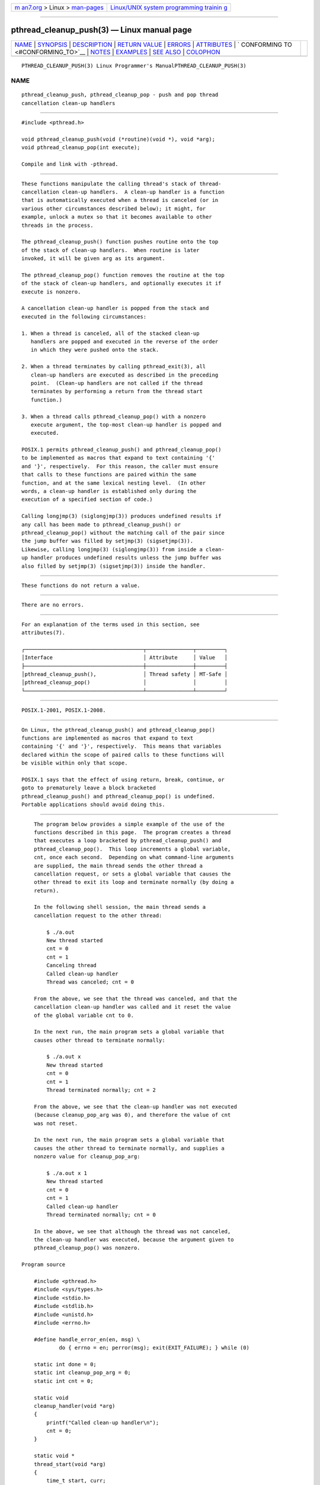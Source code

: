 .. container:: page-top

.. container:: nav-bar

   +----------------------------------+----------------------------------+
   | `m                               | `Linux/UNIX system programming   |
   | an7.org <../../../index.html>`__ | trainin                          |
   | > Linux >                        | g <http://man7.org/training/>`__ |
   | `man-pages <../index.html>`__    |                                  |
   +----------------------------------+----------------------------------+

--------------

pthread_cleanup_push(3) — Linux manual page
===========================================

+-----------------------------------+-----------------------------------+
| `NAME <#NAME>`__ \|               |                                   |
| `SYNOPSIS <#SYNOPSIS>`__ \|       |                                   |
| `DESCRIPTION <#DESCRIPTION>`__ \| |                                   |
| `RETURN VALUE <#RETURN_VALUE>`__  |                                   |
| \| `ERRORS <#ERRORS>`__ \|        |                                   |
| `ATTRIBUTES <#ATTRIBUTES>`__ \|   |                                   |
| `                                 |                                   |
| CONFORMING TO <#CONFORMING_TO>`__ |                                   |
| \| `NOTES <#NOTES>`__ \|          |                                   |
| `EXAMPLES <#EXAMPLES>`__ \|       |                                   |
| `SEE ALSO <#SEE_ALSO>`__ \|       |                                   |
| `COLOPHON <#COLOPHON>`__          |                                   |
+-----------------------------------+-----------------------------------+
| .. container:: man-search-box     |                                   |
+-----------------------------------+-----------------------------------+

::

   PTHREAD_CLEANUP_PUSH(3) Linux Programmer's ManualPTHREAD_CLEANUP_PUSH(3)

NAME
-------------------------------------------------

::

          pthread_cleanup_push, pthread_cleanup_pop - push and pop thread
          cancellation clean-up handlers


---------------------------------------------------------

::

          #include <pthread.h>

          void pthread_cleanup_push(void (*routine)(void *), void *arg);
          void pthread_cleanup_pop(int execute);

          Compile and link with -pthread.


---------------------------------------------------------------

::

          These functions manipulate the calling thread's stack of thread-
          cancellation clean-up handlers.  A clean-up handler is a function
          that is automatically executed when a thread is canceled (or in
          various other circumstances described below); it might, for
          example, unlock a mutex so that it becomes available to other
          threads in the process.

          The pthread_cleanup_push() function pushes routine onto the top
          of the stack of clean-up handlers.  When routine is later
          invoked, it will be given arg as its argument.

          The pthread_cleanup_pop() function removes the routine at the top
          of the stack of clean-up handlers, and optionally executes it if
          execute is nonzero.

          A cancellation clean-up handler is popped from the stack and
          executed in the following circumstances:

          1. When a thread is canceled, all of the stacked clean-up
             handlers are popped and executed in the reverse of the order
             in which they were pushed onto the stack.

          2. When a thread terminates by calling pthread_exit(3), all
             clean-up handlers are executed as described in the preceding
             point.  (Clean-up handlers are not called if the thread
             terminates by performing a return from the thread start
             function.)

          3. When a thread calls pthread_cleanup_pop() with a nonzero
             execute argument, the top-most clean-up handler is popped and
             executed.

          POSIX.1 permits pthread_cleanup_push() and pthread_cleanup_pop()
          to be implemented as macros that expand to text containing '{'
          and '}', respectively.  For this reason, the caller must ensure
          that calls to these functions are paired within the same
          function, and at the same lexical nesting level.  (In other
          words, a clean-up handler is established only during the
          execution of a specified section of code.)

          Calling longjmp(3) (siglongjmp(3)) produces undefined results if
          any call has been made to pthread_cleanup_push() or
          pthread_cleanup_pop() without the matching call of the pair since
          the jump buffer was filled by setjmp(3) (sigsetjmp(3)).
          Likewise, calling longjmp(3) (siglongjmp(3)) from inside a clean-
          up handler produces undefined results unless the jump buffer was
          also filled by setjmp(3) (sigsetjmp(3)) inside the handler.


-----------------------------------------------------------------

::

          These functions do not return a value.


-----------------------------------------------------

::

          There are no errors.


-------------------------------------------------------------

::

          For an explanation of the terms used in this section, see
          attributes(7).

          ┌──────────────────────────────────────┬───────────────┬─────────┐
          │Interface                             │ Attribute     │ Value   │
          ├──────────────────────────────────────┼───────────────┼─────────┤
          │pthread_cleanup_push(),               │ Thread safety │ MT-Safe │
          │pthread_cleanup_pop()                 │               │         │
          └──────────────────────────────────────┴───────────────┴─────────┘


-------------------------------------------------------------------

::

          POSIX.1-2001, POSIX.1-2008.


---------------------------------------------------

::

          On Linux, the pthread_cleanup_push() and pthread_cleanup_pop()
          functions are implemented as macros that expand to text
          containing '{' and '}', respectively.  This means that variables
          declared within the scope of paired calls to these functions will
          be visible within only that scope.

          POSIX.1 says that the effect of using return, break, continue, or
          goto to prematurely leave a block bracketed
          pthread_cleanup_push() and pthread_cleanup_pop() is undefined.
          Portable applications should avoid doing this.


---------------------------------------------------------

::

          The program below provides a simple example of the use of the
          functions described in this page.  The program creates a thread
          that executes a loop bracketed by pthread_cleanup_push() and
          pthread_cleanup_pop().  This loop increments a global variable,
          cnt, once each second.  Depending on what command-line arguments
          are supplied, the main thread sends the other thread a
          cancellation request, or sets a global variable that causes the
          other thread to exit its loop and terminate normally (by doing a
          return).

          In the following shell session, the main thread sends a
          cancellation request to the other thread:

              $ ./a.out
              New thread started
              cnt = 0
              cnt = 1
              Canceling thread
              Called clean-up handler
              Thread was canceled; cnt = 0

          From the above, we see that the thread was canceled, and that the
          cancellation clean-up handler was called and it reset the value
          of the global variable cnt to 0.

          In the next run, the main program sets a global variable that
          causes other thread to terminate normally:

              $ ./a.out x
              New thread started
              cnt = 0
              cnt = 1
              Thread terminated normally; cnt = 2

          From the above, we see that the clean-up handler was not executed
          (because cleanup_pop_arg was 0), and therefore the value of cnt
          was not reset.

          In the next run, the main program sets a global variable that
          causes the other thread to terminate normally, and supplies a
          nonzero value for cleanup_pop_arg:

              $ ./a.out x 1
              New thread started
              cnt = 0
              cnt = 1
              Called clean-up handler
              Thread terminated normally; cnt = 0

          In the above, we see that although the thread was not canceled,
          the clean-up handler was executed, because the argument given to
          pthread_cleanup_pop() was nonzero.

      Program source

          #include <pthread.h>
          #include <sys/types.h>
          #include <stdio.h>
          #include <stdlib.h>
          #include <unistd.h>
          #include <errno.h>

          #define handle_error_en(en, msg) \
                  do { errno = en; perror(msg); exit(EXIT_FAILURE); } while (0)

          static int done = 0;
          static int cleanup_pop_arg = 0;
          static int cnt = 0;

          static void
          cleanup_handler(void *arg)
          {
              printf("Called clean-up handler\n");
              cnt = 0;
          }

          static void *
          thread_start(void *arg)
          {
              time_t start, curr;

              printf("New thread started\n");

              pthread_cleanup_push(cleanup_handler, NULL);

              curr = start = time(NULL);

              while (!done) {
                  pthread_testcancel();           /* A cancellation point */
                  if (curr < time(NULL)) {
                      curr = time(NULL);
                      printf("cnt = %d\n", cnt);  /* A cancellation point */
                      cnt++;
                  }
              }

              pthread_cleanup_pop(cleanup_pop_arg);
              return NULL;
          }

          int
          main(int argc, char *argv[])
          {
              pthread_t thr;
              int s;
              void *res;

              s = pthread_create(&thr, NULL, thread_start, NULL);
              if (s != 0)
                  handle_error_en(s, "pthread_create");

              sleep(2);           /* Allow new thread to run a while */

              if (argc > 1) {
                  if (argc > 2)
                      cleanup_pop_arg = atoi(argv[2]);
                  done = 1;

              } else {
                  printf("Canceling thread\n");
                  s = pthread_cancel(thr);
                  if (s != 0)
                      handle_error_en(s, "pthread_cancel");
              }

              s = pthread_join(thr, &res);
              if (s != 0)
                  handle_error_en(s, "pthread_join");

              if (res == PTHREAD_CANCELED)
                  printf("Thread was canceled; cnt = %d\n", cnt);
              else
                  printf("Thread terminated normally; cnt = %d\n", cnt);
              exit(EXIT_SUCCESS);
          }


---------------------------------------------------------

::

          pthread_cancel(3), pthread_cleanup_push_defer_np(3),
          pthread_setcancelstate(3), pthread_testcancel(3), pthreads(7)

COLOPHON
---------------------------------------------------------

::

          This page is part of release 5.13 of the Linux man-pages project.
          A description of the project, information about reporting bugs,
          and the latest version of this page, can be found at
          https://www.kernel.org/doc/man-pages/.

   Linux                          2021-03-22        PTHREAD_CLEANUP_PUSH(3)

--------------

Pages that refer to this page:
`pthread_cancel(3) <../man3/pthread_cancel.3.html>`__, 
`pthread_cleanup_push_defer_np(3) <../man3/pthread_cleanup_push_defer_np.3.html>`__, 
`pthread_exit(3) <../man3/pthread_exit.3.html>`__, 
`pthread_setcancelstate(3) <../man3/pthread_setcancelstate.3.html>`__, 
`pthread_testcancel(3) <../man3/pthread_testcancel.3.html>`__, 
`pthreads(7) <../man7/pthreads.7.html>`__

--------------

`Copyright and license for this manual
page <../man3/pthread_cleanup_push.3.license.html>`__

--------------

.. container:: footer

   +-----------------------+-----------------------+-----------------------+
   | HTML rendering        |                       | |Cover of TLPI|       |
   | created 2021-08-27 by |                       |                       |
   | `Michael              |                       |                       |
   | Ker                   |                       |                       |
   | risk <https://man7.or |                       |                       |
   | g/mtk/index.html>`__, |                       |                       |
   | author of `The Linux  |                       |                       |
   | Programming           |                       |                       |
   | Interface <https:     |                       |                       |
   | //man7.org/tlpi/>`__, |                       |                       |
   | maintainer of the     |                       |                       |
   | `Linux man-pages      |                       |                       |
   | project <             |                       |                       |
   | https://www.kernel.or |                       |                       |
   | g/doc/man-pages/>`__. |                       |                       |
   |                       |                       |                       |
   | For details of        |                       |                       |
   | in-depth **Linux/UNIX |                       |                       |
   | system programming    |                       |                       |
   | training courses**    |                       |                       |
   | that I teach, look    |                       |                       |
   | `here <https://ma     |                       |                       |
   | n7.org/training/>`__. |                       |                       |
   |                       |                       |                       |
   | Hosting by `jambit    |                       |                       |
   | GmbH                  |                       |                       |
   | <https://www.jambit.c |                       |                       |
   | om/index_en.html>`__. |                       |                       |
   +-----------------------+-----------------------+-----------------------+

--------------

.. container:: statcounter

   |Web Analytics Made Easy - StatCounter|

.. |Cover of TLPI| image:: https://man7.org/tlpi/cover/TLPI-front-cover-vsmall.png
   :target: https://man7.org/tlpi/
.. |Web Analytics Made Easy - StatCounter| image:: https://c.statcounter.com/7422636/0/9b6714ff/1/
   :class: statcounter
   :target: https://statcounter.com/
